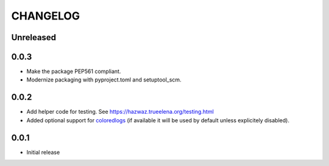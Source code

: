 ***********
 CHANGELOG
***********

Unreleased
==========

0.0.3
=====

* Make the package PEP561 compliant.
* Modernize packaging with pyproject.toml and setuptool_scm.

0.0.2
=====

* Add helper code for testing. See
  https://hazwaz.trueelena.org/testing.html
* Added optional support for `coloredlogs
  <https://coloredlogs.readthedocs.io/>`_ (if available it will be used
  by default unless explicitely disabled).

0.0.1
=====

* Initial release

